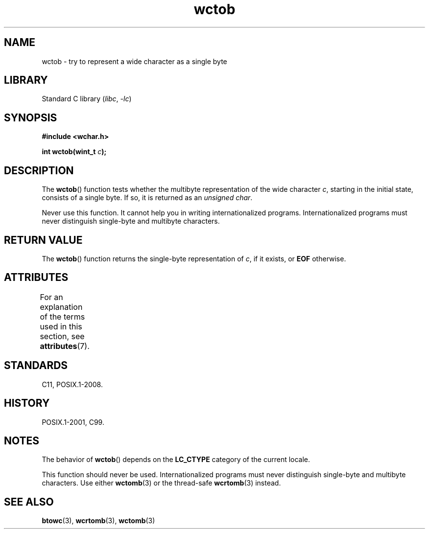 '\" t
.\" Copyright (c) Bruno Haible <haible@clisp.cons.org>
.\"
.\" SPDX-License-Identifier: GPL-2.0-or-later
.\"
.\" References consulted:
.\"   GNU glibc-2 source code and manual
.\"   Dinkumware C library reference http://www.dinkumware.com/
.\"   OpenGroup's Single UNIX specification http://www.UNIX-systems.org/online.html
.\"   ISO/IEC 9899:1999
.\"
.TH wctob 3 (date) "Linux man-pages (unreleased)"
.SH NAME
wctob \- try to represent a wide character as a single byte
.SH LIBRARY
Standard C library
.RI ( libc ", " \-lc )
.SH SYNOPSIS
.nf
.B #include <wchar.h>
.P
.BI "int wctob(wint_t " c );
.fi
.SH DESCRIPTION
The
.BR wctob ()
function tests whether
the multibyte representation of the
wide character
.IR c ,
starting in the initial state, consists of a single
byte.
If so, it is returned as an
.IR "unsigned char" .
.P
Never use this function.
It cannot help you in writing internationalized
programs.
Internationalized programs must never distinguish single-byte and
multibyte characters.
.SH RETURN VALUE
The
.BR wctob ()
function returns the single-byte representation of
.IR c ,
if it exists, or
.B EOF
otherwise.
.SH ATTRIBUTES
For an explanation of the terms used in this section, see
.BR attributes (7).
.TS
allbox;
lbx lb lb
l l l.
Interface	Attribute	Value
T{
.na
.nh
.BR wctob ()
T}	Thread safety	MT-Safe
.TE
.SH STANDARDS
C11, POSIX.1-2008.
.SH HISTORY
POSIX.1-2001, C99.
.SH NOTES
The behavior of
.BR wctob ()
depends on the
.B LC_CTYPE
category of the
current locale.
.P
This function should never be used.
Internationalized programs must never
distinguish single-byte and multibyte characters.
Use either
.BR wctomb (3)
or the thread-safe
.BR wcrtomb (3)
instead.
.SH SEE ALSO
.BR btowc (3),
.BR wcrtomb (3),
.BR wctomb (3)
